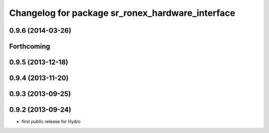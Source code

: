 ^^^^^^^^^^^^^^^^^^^^^^^^^^^^^^^^^^^^^^^^^^^^^^^^^
Changelog for package sr_ronex_hardware_interface
^^^^^^^^^^^^^^^^^^^^^^^^^^^^^^^^^^^^^^^^^^^^^^^^^

0.9.6 (2014-03-26)
------------------

Forthcoming
-----------

0.9.5 (2013-12-18)
------------------

0.9.4 (2013-11-20)
------------------

0.9.3 (2013-09-25)
------------------

0.9.2 (2013-09-24)
------------------
* first public release for Hydro

